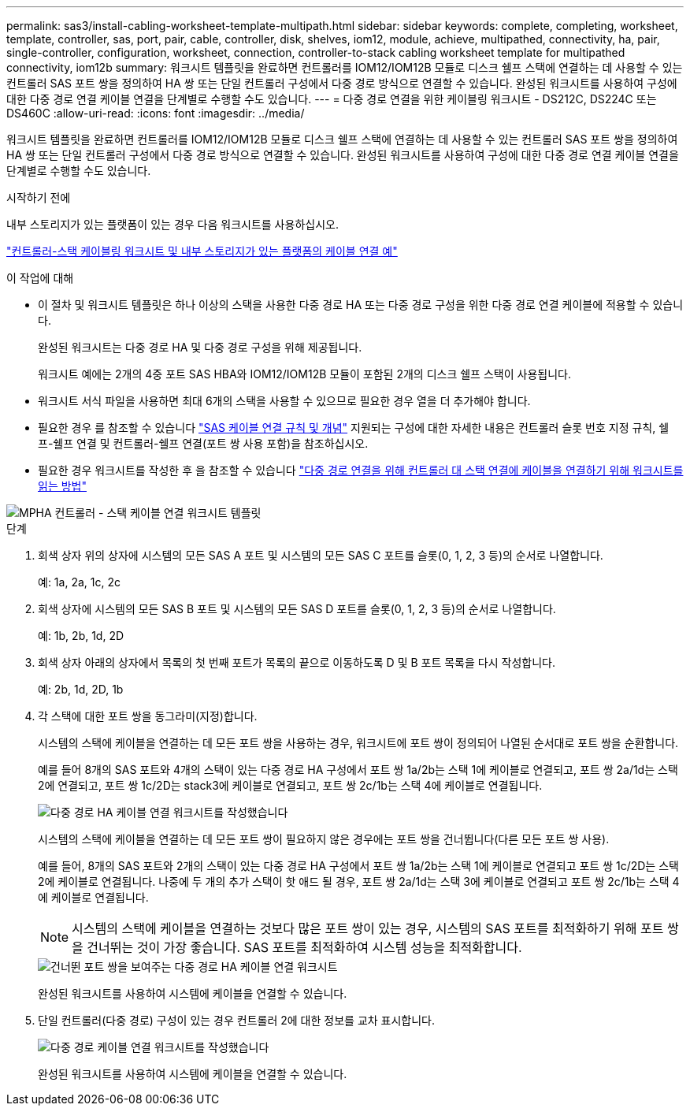---
permalink: sas3/install-cabling-worksheet-template-multipath.html 
sidebar: sidebar 
keywords: complete, completing, worksheet, template, controller, sas, port, pair, cable, controller, disk, shelves, iom12, module, achieve, multipathed, connectivity, ha, pair, single-controller, configuration, worksheet, connection, controller-to-stack cabling worksheet template for multipathed connectivity, iom12b 
summary: 워크시트 템플릿을 완료하면 컨트롤러를 IOM12/IOM12B 모듈로 디스크 쉘프 스택에 연결하는 데 사용할 수 있는 컨트롤러 SAS 포트 쌍을 정의하여 HA 쌍 또는 단일 컨트롤러 구성에서 다중 경로 방식으로 연결할 수 있습니다. 완성된 워크시트를 사용하여 구성에 대한 다중 경로 연결 케이블 연결을 단계별로 수행할 수도 있습니다. 
---
= 다중 경로 연결을 위한 케이블링 워크시트 - DS212C, DS224C 또는 DS460C
:allow-uri-read: 
:icons: font
:imagesdir: ../media/


[role="lead"]
워크시트 템플릿을 완료하면 컨트롤러를 IOM12/IOM12B 모듈로 디스크 쉘프 스택에 연결하는 데 사용할 수 있는 컨트롤러 SAS 포트 쌍을 정의하여 HA 쌍 또는 단일 컨트롤러 구성에서 다중 경로 방식으로 연결할 수 있습니다. 완성된 워크시트를 사용하여 구성에 대한 다중 경로 연결 케이블 연결을 단계별로 수행할 수도 있습니다.

.시작하기 전에
내부 스토리지가 있는 플랫폼이 있는 경우 다음 워크시트를 사용하십시오.

link:install-cabling-worksheets-examples-fas2600.html["컨트롤러-스택 케이블링 워크시트 및 내부 스토리지가 있는 플랫폼의 케이블 연결 예"]

.이 작업에 대해
* 이 절차 및 워크시트 템플릿은 하나 이상의 스택을 사용한 다중 경로 HA 또는 다중 경로 구성을 위한 다중 경로 연결 케이블에 적용할 수 있습니다.
+
완성된 워크시트는 다중 경로 HA 및 다중 경로 구성을 위해 제공됩니다.

+
워크시트 예에는 2개의 4중 포트 SAS HBA와 IOM12/IOM12B 모듈이 포함된 2개의 디스크 쉘프 스택이 사용됩니다.

* 워크시트 서식 파일을 사용하면 최대 6개의 스택을 사용할 수 있으므로 필요한 경우 열을 더 추가해야 합니다.
* 필요한 경우 를 참조할 수 있습니다 link:install-cabling-rules.html["SAS 케이블 연결 규칙 및 개념"] 지원되는 구성에 대한 자세한 내용은 컨트롤러 슬롯 번호 지정 규칙, 쉘프-쉘프 연결 및 컨트롤러-쉘프 연결(포트 쌍 사용 포함)을 참조하십시오.
* 필요한 경우 워크시트를 작성한 후 을 참조할 수 있습니다 link:install-cabling-worksheets-how-to-read-multipath.html["다중 경로 연결을 위해 컨트롤러 대 스택 연결에 케이블을 연결하기 위해 워크시트를 읽는 방법"]


image::../media/drw_worksheet_mpha_template.gif[MPHA 컨트롤러 - 스택 케이블 연결 워크시트 템플릿]

.단계
. 회색 상자 위의 상자에 시스템의 모든 SAS A 포트 및 시스템의 모든 SAS C 포트를 슬롯(0, 1, 2, 3 등)의 순서로 나열합니다.
+
예: 1a, 2a, 1c, 2c

. 회색 상자에 시스템의 모든 SAS B 포트 및 시스템의 모든 SAS D 포트를 슬롯(0, 1, 2, 3 등)의 순서로 나열합니다.
+
예: 1b, 2b, 1d, 2D

. 회색 상자 아래의 상자에서 목록의 첫 번째 포트가 목록의 끝으로 이동하도록 D 및 B 포트 목록을 다시 작성합니다.
+
예: 2b, 1d, 2D, 1b

. 각 스택에 대한 포트 쌍을 동그라미(지정)합니다.
+
시스템의 스택에 케이블을 연결하는 데 모든 포트 쌍을 사용하는 경우, 워크시트에 포트 쌍이 정의되어 나열된 순서대로 포트 쌍을 순환합니다.

+
예를 들어 8개의 SAS 포트와 4개의 스택이 있는 다중 경로 HA 구성에서 포트 쌍 1a/2b는 스택 1에 케이블로 연결되고, 포트 쌍 2a/1d는 스택 2에 연결되고, 포트 쌍 1c/2D는 stack3에 케이블로 연결되고, 포트 쌍 2c/1b는 스택 4에 케이블로 연결됩니다.

+
image::../media/drw_worksheet_mpha_slots_1_and_2_two_4porthbas_two_stacks.gif[다중 경로 HA 케이블 연결 워크시트를 작성했습니다]

+
시스템의 스택에 케이블을 연결하는 데 모든 포트 쌍이 필요하지 않은 경우에는 포트 쌍을 건너뜁니다(다른 모든 포트 쌍 사용).

+
예를 들어, 8개의 SAS 포트와 2개의 스택이 있는 다중 경로 HA 구성에서 포트 쌍 1a/2b는 스택 1에 케이블로 연결되고 포트 쌍 1c/2D는 스택 2에 케이블로 연결됩니다. 나중에 두 개의 추가 스택이 핫 애드 될 경우, 포트 쌍 2a/1d는 스택 3에 케이블로 연결되고 포트 쌍 2c/1b는 스택 4에 케이블로 연결됩니다.

+

NOTE: 시스템의 스택에 케이블을 연결하는 것보다 많은 포트 쌍이 있는 경우, 시스템의 SAS 포트를 최적화하기 위해 포트 쌍을 건너뛰는 것이 가장 좋습니다. SAS 포트를 최적화하여 시스템 성능을 최적화합니다.

+
image::../media/drw_worksheet_mpha_skipped_template.gif[건너뛴 포트 쌍을 보여주는 다중 경로 HA 케이블 연결 워크시트]

+
완성된 워크시트를 사용하여 시스템에 케이블을 연결할 수 있습니다.

. 단일 컨트롤러(다중 경로) 구성이 있는 경우 컨트롤러 2에 대한 정보를 교차 표시합니다.
+
image::../media/drw_worksheet_mp_template.gif[다중 경로 케이블 연결 워크시트를 작성했습니다]

+
완성된 워크시트를 사용하여 시스템에 케이블을 연결할 수 있습니다.


